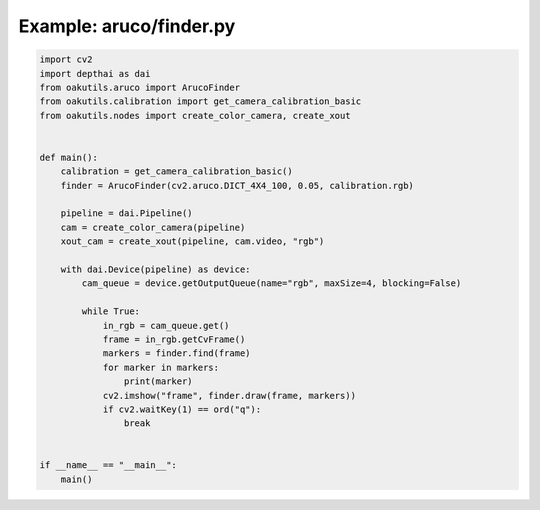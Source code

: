 .. _examples_aruco/finder:

Example: aruco/finder.py
========================

.. code-block:: python

	import cv2
	import depthai as dai
	from oakutils.aruco import ArucoFinder
	from oakutils.calibration import get_camera_calibration_basic
	from oakutils.nodes import create_color_camera, create_xout
	
	
	def main():
	    calibration = get_camera_calibration_basic()
	    finder = ArucoFinder(cv2.aruco.DICT_4X4_100, 0.05, calibration.rgb)
	
	    pipeline = dai.Pipeline()
	    cam = create_color_camera(pipeline)
	    xout_cam = create_xout(pipeline, cam.video, "rgb")
	
	    with dai.Device(pipeline) as device:
	        cam_queue = device.getOutputQueue(name="rgb", maxSize=4, blocking=False)
	
	        while True:
	            in_rgb = cam_queue.get()
	            frame = in_rgb.getCvFrame()
	            markers = finder.find(frame)
	            for marker in markers:
	                print(marker)
	            cv2.imshow("frame", finder.draw(frame, markers))
	            if cv2.waitKey(1) == ord("q"):
	                break
	
	
	if __name__ == "__main__":
	    main()

